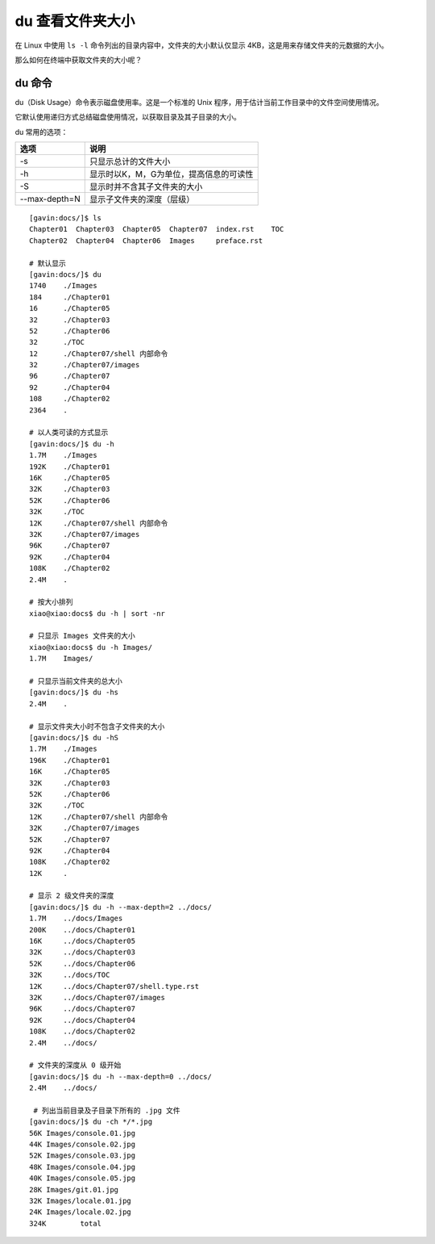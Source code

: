 du ﻿查看文件夹大小
####################################

在 Linux 中使用 ``ls -l`` 命令列出的目录内容中，文件夹的大小默认仅显示 4KB，这是用来存储文件夹的元数据的大小。

那么如何在终端中获取文件夹的大小呢？


du 命令
************************************

du（Disk Usage）命令表示磁盘使用率。这是一个标准的 Unix 程序，用于估计当前工作目录中的文件空间使用情况。

它默认使用递归方式总结磁盘使用情况，以获取目录及其子目录的大小。

du 常用的选项：

===============     ===============
选项                 说明
===============     ===============
-s                   只显示总计的文件大小
-h                   显示时以K，M，G为单位，提高信息的可读性
-S                   显示时并不含其子文件夹的大小
--max-depth=N        显示子文件夹的深度（层级）
===============     ===============

.. highlight:: none

::

    [gavin:docs/]$ ls
    Chapter01  Chapter03  Chapter05  Chapter07  index.rst    TOC
    Chapter02  Chapter04  Chapter06  Images     preface.rst

    # 默认显示
    [gavin:docs/]$ du
    1740    ./Images
    184     ./Chapter01
    16      ./Chapter05
    32      ./Chapter03
    52      ./Chapter06
    32      ./TOC
    12      ./Chapter07/shell 内部命令
    32      ./Chapter07/images
    96      ./Chapter07
    92      ./Chapter04
    108     ./Chapter02
    2364    .

    # 以人类可读的方式显示
    [gavin:docs/]$ du -h
    1.7M    ./Images
    192K    ./Chapter01
    16K     ./Chapter05
    32K     ./Chapter03
    52K     ./Chapter06
    32K     ./TOC
    12K     ./Chapter07/shell 内部命令
    32K     ./Chapter07/images
    96K     ./Chapter07
    92K     ./Chapter04
    108K    ./Chapter02
    2.4M    .
    
    # 按大小排列
    xiao@xiao:docs$ du -h | sort -nr

    # 只显示 Images 文件夹的大小
    xiao@xiao:docs$ du -h Images/
    1.7M    Images/

    # 只显示当前文件夹的总大小
    [gavin:docs/]$ du -hs
    2.4M    .

    # 显示文件夹大小时不包含子文件夹的大小
    [gavin:docs/]$ du -hS
    1.7M    ./Images
    196K    ./Chapter01
    16K     ./Chapter05
    32K     ./Chapter03
    52K     ./Chapter06
    32K     ./TOC
    12K     ./Chapter07/shell 内部命令
    32K     ./Chapter07/images
    52K     ./Chapter07
    92K     ./Chapter04
    108K    ./Chapter02
    12K     .

    # 显示 2 级文件夹的深度
    [gavin:docs/]$ du -h --max-depth=2 ../docs/
    1.7M    ../docs/Images
    200K    ../docs/Chapter01
    16K     ../docs/Chapter05
    32K     ../docs/Chapter03
    52K     ../docs/Chapter06
    32K     ../docs/TOC
    12K     ../docs/Chapter07/shell.type.rst
    32K     ../docs/Chapter07/images
    96K     ../docs/Chapter07
    92K     ../docs/Chapter04
    108K    ../docs/Chapter02
    2.4M    ../docs/

    # 文件夹的深度从 0 级开始
    [gavin:docs/]$ du -h --max-depth=0 ../docs/
    2.4M    ../docs/
    
     # 列出当前目录及子目录下所有的 .jpg 文件
    [gavin:docs/]$ du -ch */*.jpg
    56K	Images/console.01.jpg
    44K	Images/console.02.jpg
    52K	Images/console.03.jpg
    48K	Images/console.04.jpg
    40K	Images/console.05.jpg
    28K	Images/git.01.jpg
    32K	Images/locale.01.jpg
    24K	Images/locale.02.jpg
    324K	total



